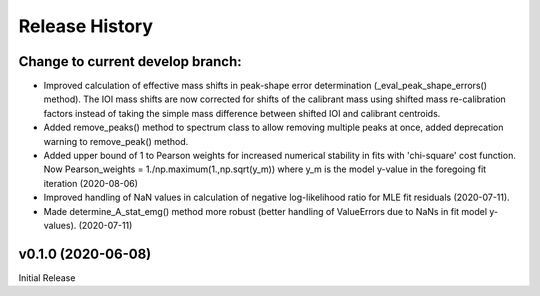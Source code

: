 ===============
Release History
===============

Change to current develop branch:
--------------------------------
* Improved calculation of effective mass shifts in peak-shape error
  determination (_eval_peak_shape_errors() method). The IOI mass shifts are now
  corrected for shifts of the calibrant mass using shifted mass re-calibration
  factors instead of taking the simple mass difference between shifted IOI and
  calibrant centroids.
* Added remove_peaks() method to spectrum class to allow removing multiple peaks
  at once, added deprecation warning to remove_peak() method.
* Added upper bound of 1 to Pearson weights for increased numerical stability in
  fits with 'chi-square' cost function. Now Pearson_weights = 1./np.maximum(1.,np.sqrt(y_m))
  where y_m is the model y-value in the foregoing fit iteration (2020-08-06)
* Improved handling of NaN values in calculation of negative log-likelihood
  ratio for MLE fit residuals (2020-07-11).
* Made determine_A_stat_emg() method more robust (better handling of ValueErrors
  due to NaNs in fit model y-values). (2020-07-11)

v0.1.0 (2020-06-08)
-------------------
Initial Release
